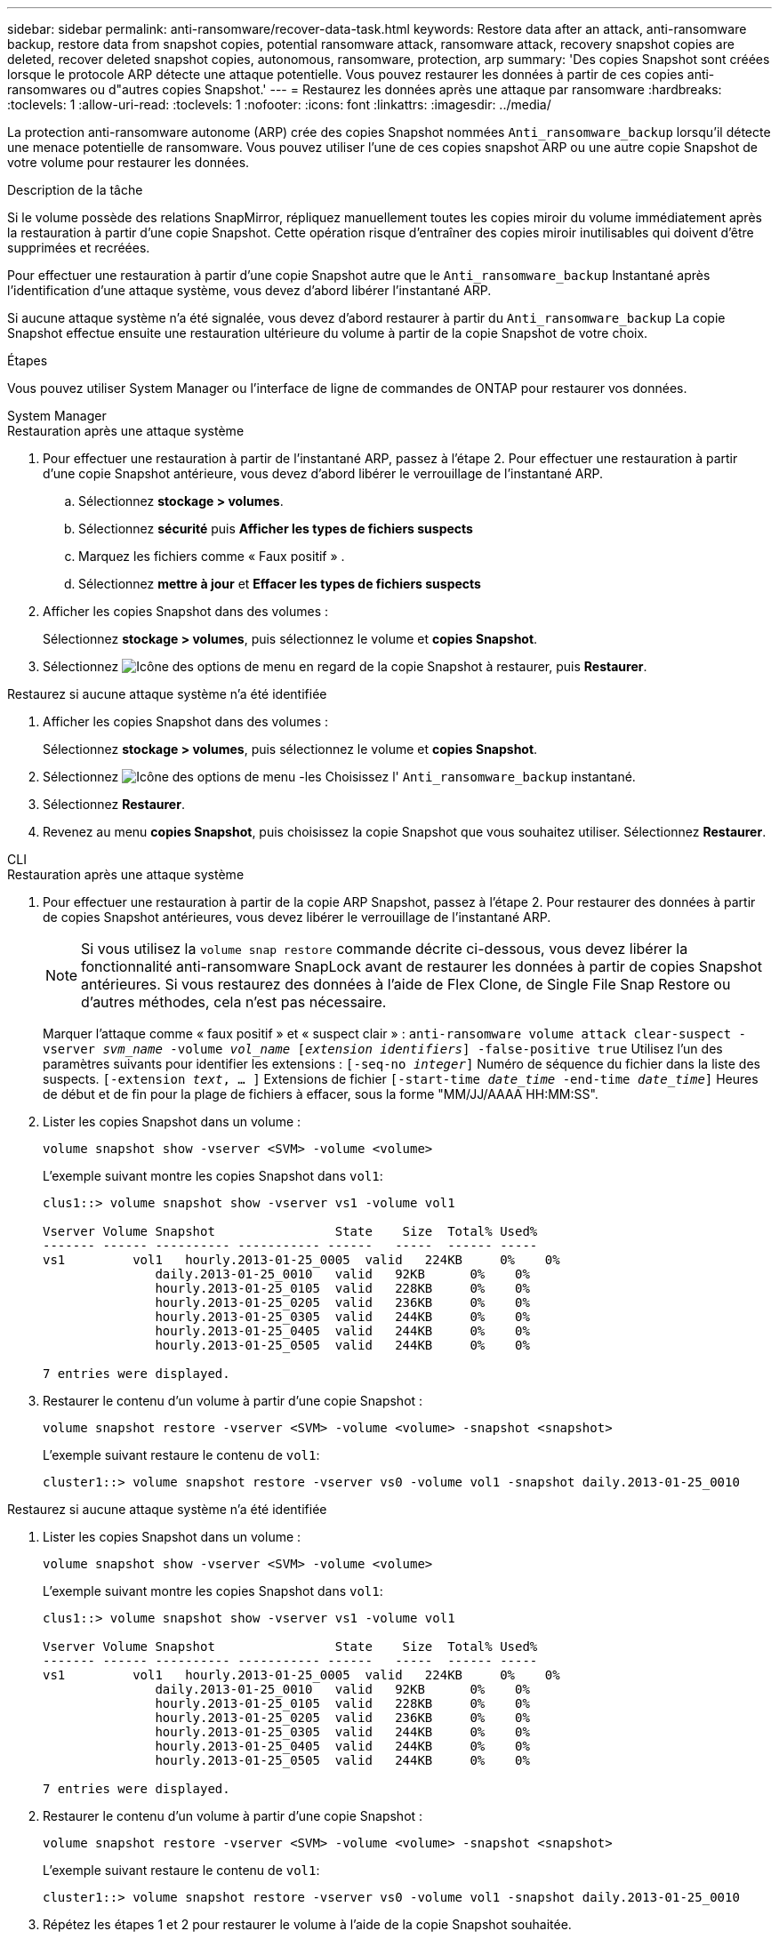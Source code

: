 ---
sidebar: sidebar 
permalink: anti-ransomware/recover-data-task.html 
keywords: Restore data after an attack, anti-ransomware backup, restore data from snapshot copies, potential ransomware attack, ransomware attack, recovery snapshot copies are deleted, recover deleted snapshot copies, autonomous, ransomware, protection, arp 
summary: 'Des copies Snapshot sont créées lorsque le protocole ARP détecte une attaque potentielle. Vous pouvez restaurer les données à partir de ces copies anti-ransomwares ou d"autres copies Snapshot.' 
---
= Restaurez les données après une attaque par ransomware
:hardbreaks:
:toclevels: 1
:allow-uri-read: 
:toclevels: 1
:nofooter: 
:icons: font
:linkattrs: 
:imagesdir: ../media/


[role="lead"]
La protection anti-ransomware autonome (ARP) crée des copies Snapshot nommées `Anti_ransomware_backup` lorsqu'il détecte une menace potentielle de ransomware. Vous pouvez utiliser l'une de ces copies snapshot ARP ou une autre copie Snapshot de votre volume pour restaurer les données.

.Description de la tâche
Si le volume possède des relations SnapMirror, répliquez manuellement toutes les copies miroir du volume immédiatement après la restauration à partir d'une copie Snapshot. Cette opération risque d'entraîner des copies miroir inutilisables qui doivent d'être supprimées et recréées.

Pour effectuer une restauration à partir d'une copie Snapshot autre que le `Anti_ransomware_backup` Instantané après l'identification d'une attaque système, vous devez d'abord libérer l'instantané ARP.

Si aucune attaque système n'a été signalée, vous devez d'abord restaurer à partir du `Anti_ransomware_backup` La copie Snapshot effectue ensuite une restauration ultérieure du volume à partir de la copie Snapshot de votre choix.

.Étapes
Vous pouvez utiliser System Manager ou l'interface de ligne de commandes de ONTAP pour restaurer vos données.

[role="tabbed-block"]
====
.System Manager
--
.Restauration après une attaque système
. Pour effectuer une restauration à partir de l'instantané ARP, passez à l'étape 2. Pour effectuer une restauration à partir d'une copie Snapshot antérieure, vous devez d'abord libérer le verrouillage de l'instantané ARP.
+
.. Sélectionnez *stockage > volumes*.
.. Sélectionnez *sécurité* puis *Afficher les types de fichiers suspects*
.. Marquez les fichiers comme « Faux positif » .
.. Sélectionnez *mettre à jour* et *Effacer les types de fichiers suspects*


. Afficher les copies Snapshot dans des volumes :
+
Sélectionnez *stockage > volumes*, puis sélectionnez le volume et *copies Snapshot*.

. Sélectionnez image:icon_kabob.gif["Icône des options de menu"] en regard de la copie Snapshot à restaurer, puis *Restaurer*.


.Restaurez si aucune attaque système n'a été identifiée
. Afficher les copies Snapshot dans des volumes :
+
Sélectionnez *stockage > volumes*, puis sélectionnez le volume et *copies Snapshot*.

. Sélectionnez image:icon_kabob.gif["Icône des options de menu"] -les Choisissez l' `Anti_ransomware_backup` instantané.
. Sélectionnez *Restaurer*.
. Revenez au menu *copies Snapshot*, puis choisissez la copie Snapshot que vous souhaitez utiliser. Sélectionnez *Restaurer*.


--
.CLI
--
.Restauration après une attaque système
. Pour effectuer une restauration à partir de la copie ARP Snapshot, passez à l'étape 2. Pour restaurer des données à partir de copies Snapshot antérieures, vous devez libérer le verrouillage de l'instantané ARP.
+

NOTE: Si vous utilisez la `volume snap restore` commande décrite ci-dessous, vous devez libérer la fonctionnalité anti-ransomware SnapLock avant de restaurer les données à partir de copies Snapshot antérieures. Si vous restaurez des données à l'aide de Flex Clone, de Single File Snap Restore ou d'autres méthodes, cela n'est pas nécessaire.

+
Marquer l'attaque comme « faux positif » et « suspect clair » :
`anti-ransomware volume attack clear-suspect -vserver _svm_name_ -volume _vol_name_ [_extension identifiers_] -false-positive true`
Utilisez l'un des paramètres suivants pour identifier les extensions :
`[-seq-no _integer_]` Numéro de séquence du fichier dans la liste des suspects.
`[-extension _text_, … ]` Extensions de fichier
`[-start-time _date_time_ -end-time _date_time_]` Heures de début et de fin pour la plage de fichiers à effacer, sous la forme "MM/JJ/AAAA HH:MM:SS".

. Lister les copies Snapshot dans un volume :
+
[source, cli]
----
volume snapshot show -vserver <SVM> -volume <volume>
----
+
L'exemple suivant montre les copies Snapshot dans `vol1`:

+
[listing]
----

clus1::> volume snapshot show -vserver vs1 -volume vol1

Vserver Volume Snapshot                State    Size  Total% Used%
------- ------ ---------- ----------- ------   -----  ------ -----
vs1	    vol1   hourly.2013-01-25_0005  valid   224KB     0%    0%
               daily.2013-01-25_0010   valid   92KB      0%    0%
               hourly.2013-01-25_0105  valid   228KB     0%    0%
               hourly.2013-01-25_0205  valid   236KB     0%    0%
               hourly.2013-01-25_0305  valid   244KB     0%    0%
               hourly.2013-01-25_0405  valid   244KB     0%    0%
               hourly.2013-01-25_0505  valid   244KB     0%    0%

7 entries were displayed.
----
. Restaurer le contenu d'un volume à partir d'une copie Snapshot :
+
[source, cli]
----
volume snapshot restore -vserver <SVM> -volume <volume> -snapshot <snapshot>
----
+
L'exemple suivant restaure le contenu de `vol1`:

+
[listing]
----
cluster1::> volume snapshot restore -vserver vs0 -volume vol1 -snapshot daily.2013-01-25_0010
----


.Restaurez si aucune attaque système n'a été identifiée
. Lister les copies Snapshot dans un volume :
+
[source, cli]
----
volume snapshot show -vserver <SVM> -volume <volume>
----
+
L'exemple suivant montre les copies Snapshot dans `vol1`:

+
[listing]
----

clus1::> volume snapshot show -vserver vs1 -volume vol1

Vserver Volume Snapshot                State    Size  Total% Used%
------- ------ ---------- ----------- ------   -----  ------ -----
vs1	    vol1   hourly.2013-01-25_0005  valid   224KB     0%    0%
               daily.2013-01-25_0010   valid   92KB      0%    0%
               hourly.2013-01-25_0105  valid   228KB     0%    0%
               hourly.2013-01-25_0205  valid   236KB     0%    0%
               hourly.2013-01-25_0305  valid   244KB     0%    0%
               hourly.2013-01-25_0405  valid   244KB     0%    0%
               hourly.2013-01-25_0505  valid   244KB     0%    0%

7 entries were displayed.
----
. Restaurer le contenu d'un volume à partir d'une copie Snapshot :
+
[source, cli]
----
volume snapshot restore -vserver <SVM> -volume <volume> -snapshot <snapshot>
----
+
L'exemple suivant restaure le contenu de `vol1`:

+
[listing]
----
cluster1::> volume snapshot restore -vserver vs0 -volume vol1 -snapshot daily.2013-01-25_0010
----
. Répétez les étapes 1 et 2 pour restaurer le volume à l'aide de la copie Snapshot souhaitée.


--
====
.Informations associées
* link:https://kb.netapp.com/Advice_and_Troubleshooting/Data_Storage_Software/ONTAP_OS/Ransomware_prevention_and_recovery_in_ONTAP["Base de connaissances : prévention des ransomwares et restauration dans ONTAP"^]

